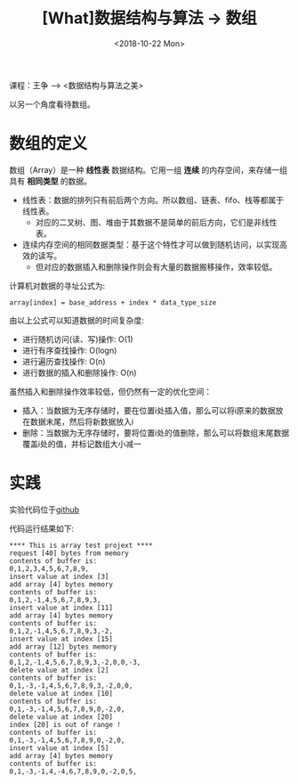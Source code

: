 #+TITLE: [What]数据结构与算法 -> 数组
#+DATE:  <2018-10-22 Mon> 
#+TAGS: 数据结构与算法
#+LAYOUT: post 
#+CATEGORIES: program,数据结构与算法
#+NAME: <program_DS_array.org>
#+OPTIONS: ^:nil 
#+OPTIONS: ^:{}

课程：王争 --> <数据结构与算法之美>

以另一个角度看待数组。
#+BEGIN_HTML
<!--more-->
#+END_HTML
* 数组的定义
数组（Array）是一种 *线性表* 数据结构。它用一组 *连续* 的内存空间，来存储一组具有 *相同类型* 的数据。
- 线性表：数据的排列只有前后两个方向。所以数组、链表、fifo、栈等都属于线性表。
  + 对应的二叉树、图、堆由于其数据不是简单的前后方向，它们是非线性表。
- 连续内存空间的相同数据类型：基于这个特性才可以做到随机访问，以实现高效的读写。
  + 但对应的数据插入和删除操作则会有大量的数据搬移操作，效率较低。

计算机对数据的寻址公式为:
#+BEGIN_EXAMPLE
  array[index] = base_address + index * data_type_size
#+END_EXAMPLE
由以上公式可以知道数据的时间复杂度:
- 进行随机访问(读、写)操作: O(1)
- 进行有序查找操作: O(logn)
- 进行遍历查找操作: O(n)
- 进行数据的插入和删除操作: O(n)
  
虽然插入和删除操作效率较低，但仍然有一定的优化空间：
- 插入：当数据为无序存储时，要在位置i处插入值，那么可以将i原来的数据放在数据末尾，然后将新数据放入i
- 删除：当数据为无序存储时，要将位置i处的值删除，那么可以将数组末尾数据覆盖i处的值，并标记数组大小减一
* 实践
  
实验代码位于[[https://github.com/KcMeterCEC/common_code/tree/master/c/data_structure/array][github]]
  
代码运行结果如下:
#+BEGIN_EXAMPLE
  ,**** This is array test projext ****
  request [40] bytes from memory
  contents of buffer is:
  0,1,2,3,4,5,6,7,8,9,
  insert value at index [3]
  add array [4] bytes memory
  contents of buffer is:
  0,1,2,-1,4,5,6,7,8,9,3,
  insert value at index [11]
  add array [4] bytes memory
  contents of buffer is:
  0,1,2,-1,4,5,6,7,8,9,3,-2,
  insert value at index [15]
  add array [12] bytes memory
  contents of buffer is:
  0,1,2,-1,4,5,6,7,8,9,3,-2,0,0,-3,
  delete value at index [2]
  contents of buffer is:
  0,1,-3,-1,4,5,6,7,8,9,3,-2,0,0,
  delete value at index [10]
  contents of buffer is:
  0,1,-3,-1,4,5,6,7,8,9,0,-2,0,
  delete value at index [20]
  index [20] is out of range !
  contents of buffer is:
  0,1,-3,-1,4,5,6,7,8,9,0,-2,0,
  insert value at index [5]
  add array [4] bytes memory
  contents of buffer is:
  0,1,-3,-1,4,-4,6,7,8,9,0,-2,0,5,
#+END_EXAMPLE


